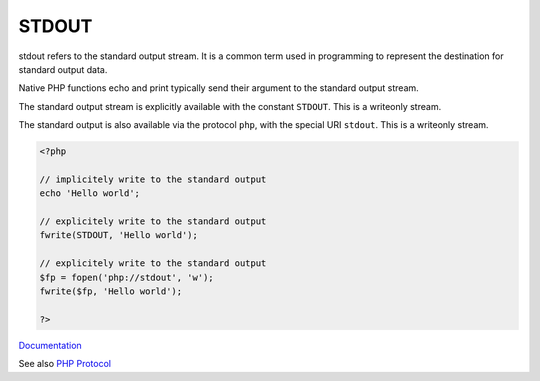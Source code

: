 .. _stdout:
.. _standard-output:

STDOUT
------

stdout refers to the standard output stream. It is a common term used in programming to represent the destination for standard output data. 

Native PHP functions echo and print typically send their argument to the standard output stream.

The standard output stream is explicitly available with the constant ``STDOUT``. This is a writeonly stream. 

The standard output is also available via the protocol ``php``, with the special URI ``stdout``. This is a writeonly stream. 


.. code-block:: php
   
   <?php
   
   // implicitely write to the standard output
   echo 'Hello world';
   
   // explicitely write to the standard output
   fwrite(STDOUT, 'Hello world');
   
   // explicitely write to the standard output
   $fp = fopen('php://stdout', 'w');
   fwrite($fp, 'Hello world');
   
   ?>


`Documentation <https://www.php.net/manual/en/reserved.constants.php>`__

See also `PHP Protocol <https://www.php.net/manual/en/wrappers.php.php>`_

